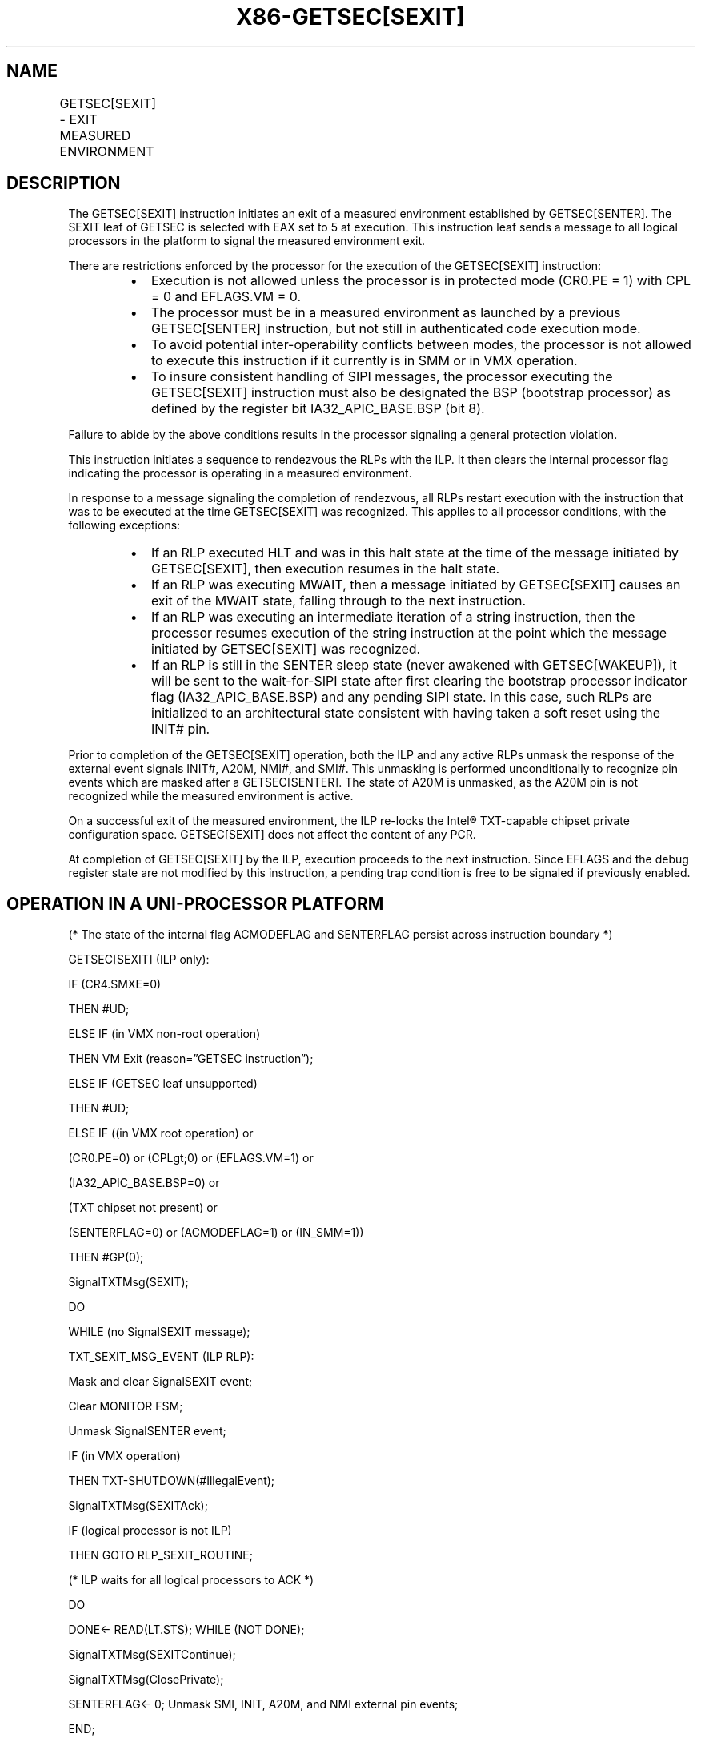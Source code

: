 .nh
.TH "X86-GETSEC[SEXIT]" "7" "May 2019" "TTMO" "Intel x86-64 ISA Manual"
.SH NAME
GETSEC[SEXIT] - EXIT MEASURED ENVIRONMENT
.TS
allbox;
l l l 
l l l .
\fB\fCOpcode\fR	\fB\fCInstruction\fR	\fB\fCDescription\fR
NP 0F 37 (EAX=5)	GETSEC[SEXIT]	Exit measured environment.
.TE

.SH DESCRIPTION
.PP
The GETSEC[SEXIT] instruction initiates an exit of a measured
environment established by GETSEC[SENTER]\&. The SEXIT leaf of GETSEC is
selected with EAX set to 5 at execution. This instruction leaf sends a
message to all logical processors in the platform to signal the measured
environment exit.

.PP
There are restrictions enforced by the processor for the execution of
the GETSEC[SEXIT] instruction:

.RS
.IP \(bu 2
Execution is not allowed unless the processor is in protected mode
(CR0.PE = 1) with CPL = 0 and EFLAGS.VM = 0.
.IP \(bu 2
The processor must be in a measured environment as launched by a
previous GETSEC[SENTER] instruction, but not still in
authenticated code execution mode.
.IP \(bu 2
To avoid potential inter\-operability conflicts between modes, the
processor is not allowed to execute this instruction if it currently
is in SMM or in VMX operation.
.IP \(bu 2
To insure consistent handling of SIPI messages, the processor
executing the GETSEC[SEXIT] instruction must also be designated
the BSP (bootstrap processor) as defined by the register bit
IA32\_APIC\_BASE.BSP (bit 8).

.RE

.PP
Failure to abide by the above conditions results in the processor
signaling a general protection violation.

.PP
This instruction initiates a sequence to rendezvous the RLPs with the
ILP. It then clears the internal processor flag indicating the processor
is operating in a measured environment.

.PP
In response to a message signaling the completion of rendezvous, all
RLPs restart execution with the instruction that was to be executed at
the time GETSEC[SEXIT] was recognized. This applies to all processor
conditions, with the following exceptions:

.RS
.IP \(bu 2
If an RLP executed HLT and was in this halt state at the time of the
message initiated by GETSEC[SEXIT], then execution resumes in the
halt state.
.IP \(bu 2
If an RLP was executing MWAIT, then a message initiated by
GETSEC[SEXIT] causes an exit of the MWAIT state, falling through
to the next instruction.
.IP \(bu 2
If an RLP was executing an intermediate iteration of a string
instruction, then the processor resumes execution of the string
instruction at the point which the message initiated by
GETSEC[SEXIT] was recognized.
.IP \(bu 2
If an RLP is still in the SENTER sleep state (never awakened with
GETSEC[WAKEUP]), it will be sent to the wait\-for\-SIPI state after
first clearing the bootstrap processor indicator flag
(IA32\_APIC\_BASE.BSP) and any pending SIPI state. In this case,
such RLPs are initialized to an architectural state consistent with
having taken a soft reset using the INIT# pin.

.RE

.PP
Prior to completion of the GETSEC[SEXIT] operation, both the ILP and
any active RLPs unmask the response of the external event signals
INIT#, A20M, NMI#, and SMI#\&. This unmasking is performed
unconditionally to recognize pin events which are masked after a
GETSEC[SENTER]\&. The state of A20M is unmasked, as the A20M pin is not
recognized while the measured environment is active.

.PP
On a successful exit of the measured environment, the ILP re\-locks the
Intel® TXT\-capable chipset private configuration space. GETSEC[SEXIT]
does not affect the content of any PCR.

.PP
At completion of GETSEC[SEXIT] by the ILP, execution proceeds to the
next instruction. Since EFLAGS and the debug register state are not
modified by this instruction, a pending trap condition is free to be
signaled if previously enabled.

.SH OPERATION IN A UNI\-PROCESSOR PLATFORM
.PP
(* The state of the internal flag ACMODEFLAG and SENTERFLAG persist
across instruction boundary *)

.PP
GETSEC[SEXIT] (ILP only):

.PP
IF (CR4.SMXE=0)

.PP
THEN #UD;

.PP
ELSE IF (in VMX non\-root operation)

.PP
THEN VM Exit (reason=”GETSEC instruction”);

.PP
ELSE IF (GETSEC leaf unsupported)

.PP
THEN #UD;

.PP
ELSE IF ((in VMX root operation) or

.PP
(CR0.PE=0) or (CPL\&gt;0) or (EFLAGS.VM=1) or

.PP
(IA32\_APIC\_BASE.BSP=0) or

.PP
(TXT chipset not present) or

.PP
(SENTERFLAG=0) or (ACMODEFLAG=1) or (IN\_SMM=1))

.PP
THEN #GP(0);

.PP
SignalTXTMsg(SEXIT);

.PP
DO

.PP
WHILE (no SignalSEXIT message);

.PP
TXT\_SEXIT\_MSG\_EVENT (ILP \& RLP):

.PP
Mask and clear SignalSEXIT event;

.PP
Clear MONITOR FSM;

.PP
Unmask SignalSENTER event;

.PP
IF (in VMX operation)

.PP
THEN TXT\-SHUTDOWN(#IllegalEvent);

.PP
SignalTXTMsg(SEXITAck);

.PP
IF (logical processor is not ILP)

.PP
THEN GOTO RLP\_SEXIT\_ROUTINE;

.PP
(* ILP waits for all logical processors to ACK *)

.PP
DO

.PP
DONE← READ(LT.STS); WHILE (NOT DONE);

.PP
SignalTXTMsg(SEXITContinue);

.PP
SignalTXTMsg(ClosePrivate);

.PP
SENTERFLAG← 0; Unmask SMI, INIT, A20M, and NMI external pin events;

.PP
END;

.PP
RLP\_SEXIT\_ROUTINE (RLPs only):

.PP
Wait for SignalSEXITContinue message;

.PP
Unmask SMI, INIT, A20M, and NMI external pin events;

.PP
IF (prior execution state = HLT)

.PP
THEN reenter HLT state;

.PP
IF (prior execution state = SENTER sleep)

.PP
THEN

.PP
IA32\_APIC\_BASE.BSP← 0; Clear pending SIPI state;

.PP
Call INIT\_PROCESSOR\_STATE;

.PP
Unmask SIPI event;

.PP
GOTO WAIT\-FOR\-SIPI;

.PP
FI;

.PP
END;

.SH FLAGS AFFECTED
.PP
ILP: None.

.PP
RLPs: all flags are modified for an RLP. returning to wait\-for\-SIPI
state, none otherwise.

.SH USE OF PREFIXES
.PP
LOCK Causes #UD.

.PP
REP* Cause #UD (includes REPNE/REPNZ and REP/REPE/REPZ).

.PP
Operand size Causes #UD.

.PP
NP 66/F2/F3 prefixes are not allowed.

.PP
Segmentoverrides Ignored.

.PP
Address size Ignored.

.PP
REX Ignored.

.SH PROTECTED MODE EXCEPTIONS
.TS
allbox;
l l 
l l .
#UD	If CR4.SMXE = 0.
	If GETSEC
[
SEXIT
]
T{
 is not reported as supported by GETSEC
T}
[
CAPABILITIES
]
\&.
#GP(0)	IfCR0.PE=0orCPL
\&gt;
0orEFLAGS.VM=1.
	If in VMX root operation.
	T{
If the initiating processor is not designated via the MSR bit IA32
T}
\_
APIC
\_
BASE.BSP.
	T{
If an Intel® TXT\-capable chipset is not present.
T}
	T{
If a protected partition is not already active or the processor is already in authenticated code mode.
T}
	If the processor is in SMM.
.TE

.SH REAL\-ADDRESS MODE EXCEPTIONS
.TS
allbox;
l l 
l l .
#UD	If CR4.SMXE = 0.
	If GETSEC
[
SEXIT
]
T{
 is not reported as supported by GETSEC
T}
[
CAPABILITIES
]
\&.
#GP(0)	GETSEC
[
SEXIT
]
T{
 is not recognized in real\-address mode.
T}
.TE

.SH VIRTUAL\-8086 MODE EXCEPTIONS
.TS
allbox;
l l 
l l .
#UD	If CR4.SMXE = 0.
	If GETSEC
[
SEXIT
]
T{
 is not reported as supported by GETSEC
T}
[
CAPABILITIES
]
\&.
#GP(0)	GETSEC
[
SEXIT
]
T{
 is not recognized in virtual\-8086 mode.
T}
.TE

.SH COMPATIBILITY MODE EXCEPTIONS
.PP
All protected mode exceptions apply.

.SH 64\-BIT MODE EXCEPTIONS
.PP
All protected mode exceptions apply.

.SH VM\-EXIT CONDITION
.PP
Reason (GETSEC) IF in VMX non\-root operation.

.SH SEE ALSO
.PP
x86\-manpages(7) for a list of other x86\-64 man pages.

.SH COLOPHON
.PP
This UNOFFICIAL, mechanically\-separated, non\-verified reference is
provided for convenience, but it may be incomplete or broken in
various obvious or non\-obvious ways. Refer to Intel® 64 and IA\-32
Architectures Software Developer’s Manual for anything serious.

.br
This page is generated by scripts; therefore may contain visual or semantical bugs. Please report them (or better, fix them) on https://github.com/ttmo-O/x86-manpages.

.br
Copyleft TTMO 2020 (Turkish Unofficial Chamber of Reverse Engineers - https://ttmo.re).
